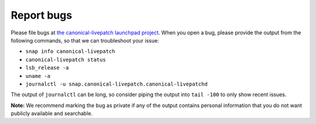 Report bugs
###########

Please file bugs at `the canonical-livepatch launchpad
project <https://bugs.launchpad.net/canonical-livepatch-client/+filebug>`__.
When you open a bug, please provide the output from the following
commands, so that we can troubleshoot your issue:

-  ``snap info canonical-livepatch``
-  ``canonical-livepatch status``
-  ``lsb_release -a``
-  ``uname -a``
-  ``journalctl -u snap.canonical-livepatch.canonical-livepatchd``

The output of ``journalctl`` can be long, so consider piping the output
into ``tail -100`` to only show recent issues.

**Note:** We recommend marking the bug as private if any of the output
contains personal information that you do not want publicly available
and searchable.
